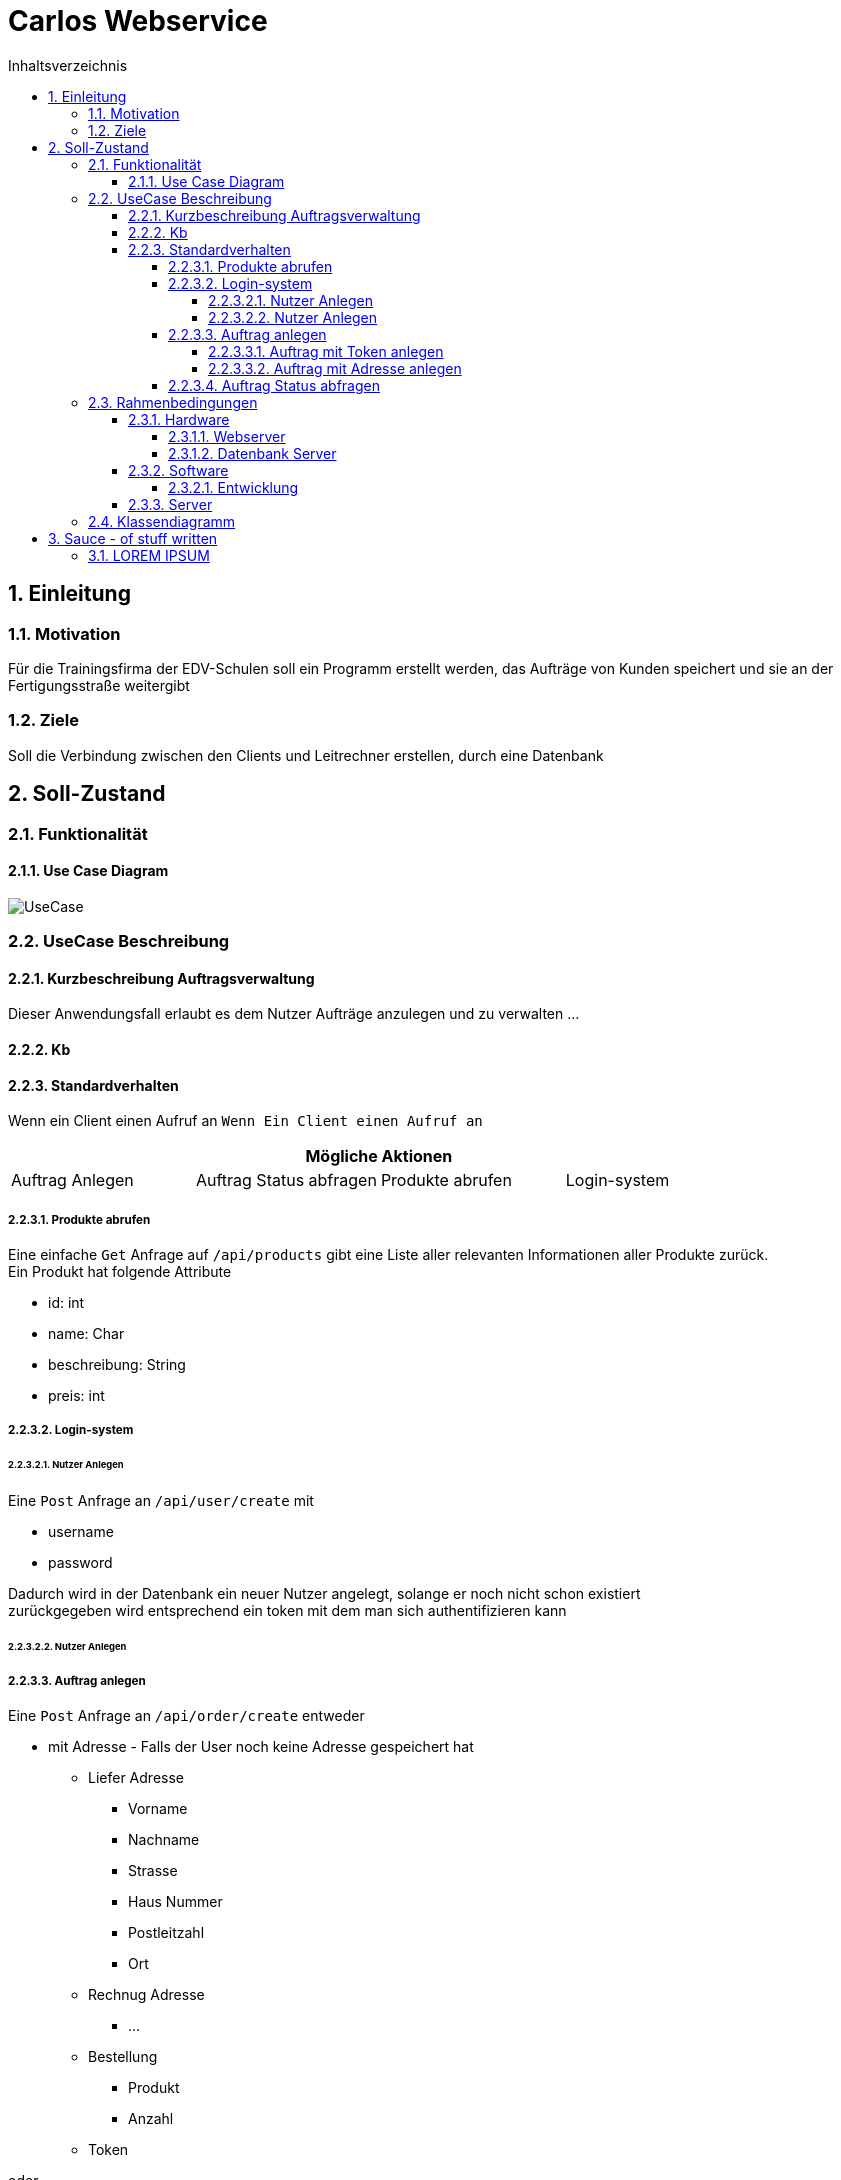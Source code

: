 = Carlos Webservice
:numbered:
:doctype: book
:source-highlighter: prettify
:lang: de
:data-uri:      // Bilder in der HTML-Datei
:toc:
:toclevels: 5
:toc-title: Inhaltsverzeichnis
:sectnums:
:sectnumlevels: 10

== Einleitung

=== Motivation

Für die Trainingsfirma der EDV-Schulen soll ein Programm erstellt werden, das Aufträge von Kunden speichert und sie an der Fertigungsstraße weitergibt

=== Ziele

Soll die Verbindung zwischen den Clients und Leitrechner erstellen, durch eine Datenbank

== Soll-Zustand

=== Funktionalität

==== Use Case Diagram

image::images/UseCase.png[UseCase]

=== UseCase Beschreibung

==== Kurzbeschreibung Auftragsverwaltung

Dieser Anwendungsfall erlaubt es dem Nutzer Aufträge anzulegen und zu verwalten …

==== Kb

==== Standardverhalten

Wenn ein Client einen Aufruf an ``Wenn Ein Client einen Aufruf an ``

|===
4+|Mögliche Aktionen

|Auftrag Anlegen
|Auftrag Status abfragen
|Produkte abrufen
|Login-system
|===

===== Produkte abrufen

Eine einfache `Get` Anfrage auf ``/api/products`` gibt eine Liste aller relevanten Informationen aller Produkte zurück. +
Ein Produkt hat folgende Attribute

* id: int
* name: Char
* beschreibung: String
* preis: int

===== Login-system

====== Nutzer Anlegen

Eine `Post` Anfrage an  `/api/user/create` mit

* username
* password

Dadurch wird in der Datenbank ein neuer Nutzer angelegt, solange er noch nicht schon existiert +
zurückgegeben wird entsprechend ein token mit dem man sich authentifizieren kann

====== Nutzer Anlegen

===== Auftrag anlegen

Eine `Post` Anfrage an `/api/order/create` entweder

* mit Adresse - Falls der User noch keine Adresse gespeichert hat

** Liefer Adresse

*** Vorname
*** Nachname
*** Strasse
*** Haus Nummer
*** Postleitzahl
*** Ort

** Rechnug Adresse

*** ...

** Bestellung

*** Produkt
*** Anzahl

** Token

oder

* ohne Adresse - Falls der User eine Adresse gespeichert hat

** Bestellung

*** Produkt
*** Anzahl

** Token

====== Auftrag mit Token anlegen

====== Auftrag mit Adresse anlegen

===== Auftrag Status abfragen

=== Rahmenbedingungen

==== Hardware

===== Webserver

* Server muss npm 8.12.2 und dessen abhängigkeiten installiert haben
* andere abhängigkeiten können einfach durch `npm install` installiert werden

===== Datenbank Server

* Für dieses Projekt nutzen wir die MariaDB (Version 10.5.15) die in eine Debian 5.10 VM gehostet wird.
* Die Stammdaten befinden sich in die Tabellen

** Adresse
** Adresse_User

** Auftrag

** Produkt

** Users

==== Software

===== Entwicklung

Für den Javascript Teil haben wir hauptsächlich https://www.jetbrains.com/webstorm/[Webstorm] genutzt.

Für das Erstellen der Tabellen, https://www.phpmyadmin.net/[phpMyAdmin] und für die SQL-Funktionen https://www.jetbrains.com/datagrip/[Datagrip].

==== Server

Unser Programm läuft auf einen Nodeserver (Version 14+).
Er stellt alle Routen zur Verfügung, im gesamten Schulnetz.

=== Klassendiagramm

image::images/Klassendiagramm.png[Klassen Diagramm]

== Sauce - of stuff written

=== LOREM IPSUM

http://devel1/projekte/AlteProjekte/BFS2005Fi/tourenplanung/hkoenigs.pdf[no plagiat]
